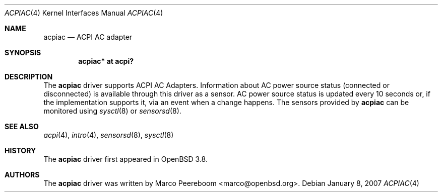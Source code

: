 .\"	$OpenBSD: acpiac.4,v 1.4 2007/01/17 21:47:02 mk Exp $
.\"
.\" Copyright (c) 2006 Dmitri Alenitchev <dma@dma.org.ru>
.\"
.\" Permission to use, copy, modify, and distribute this software for any
.\" purpose with or without fee is hereby granted, provided that the above
.\" copyright notice and this permission notice appear in all copies.
.\"
.\" THE SOFTWARE IS PROVIDED "AS IS" AND THE AUTHOR DISCLAIMS ALL WARRANTIES
.\" WITH REGARD TO THIS SOFTWARE INCLUDING ALL IMPLIED WARRANTIES OF
.\" MERCHANTABILITY AND FITNESS. IN NO EVENT SHALL THE AUTHOR BE LIABLE FOR
.\" ANY SPECIAL, DIRECT, INDIRECT, OR CONSEQUENTIAL DAMAGES OR ANY DAMAGES
.\" WHATSOEVER RESULTING FROM LOSS OF USE, DATA OR PROFITS, WHETHER IN AN
.\" ACTION OF CONTRACT, NEGLIGENCE OR OTHER TORTIOUS ACTION, ARISING OUT OF
.\" OR IN CONNECTION WITH THE USE OR PERFORMANCE OF THIS SOFTWARE.
.\"
.Dd January 8, 2007
.Dt ACPIAC 4
.Os
.Sh NAME
.Nm acpiac
.Nd ACPI AC adapter
.Sh SYNOPSIS
.Cd "acpiac* at acpi?"
.Sh DESCRIPTION
The
.Nm
driver supports ACPI AC Adapters.
Information about AC power source status (connected or disconnected) is
available through this driver as a sensor.
AC power source status is updated every 10 seconds or,
if the implementation supports it,
via an event when a change happens.
The sensors provided by
.Nm
can be monitored using
.Xr sysctl 8
or
.Xr sensorsd 8 .
.Sh SEE ALSO
.Xr acpi 4 ,
.Xr intro 4 ,
.Xr sensorsd 8 ,
.Xr sysctl 8
.Sh HISTORY
The
.Nm
driver first appeared in
.Ox 3.8 .
.Sh AUTHORS
.An -nosplit
The
.Nm
driver was written by
.An Marco Peereboom Aq marco@openbsd.org .
